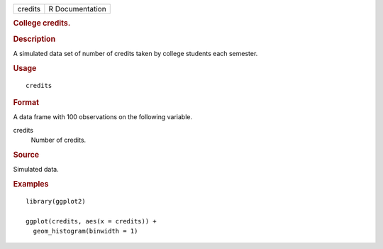 .. container::

   .. container::

      ======= ===============
      credits R Documentation
      ======= ===============

      .. rubric:: College credits.
         :name: college-credits.

      .. rubric:: Description
         :name: description

      A simulated data set of number of credits taken by college
      students each semester.

      .. rubric:: Usage
         :name: usage

      ::

         credits

      .. rubric:: Format
         :name: format

      A data frame with 100 observations on the following variable.

      credits
         Number of credits.

      .. rubric:: Source
         :name: source

      Simulated data.

      .. rubric:: Examples
         :name: examples

      ::

         library(ggplot2)

         ggplot(credits, aes(x = credits)) +
           geom_histogram(binwidth = 1)
